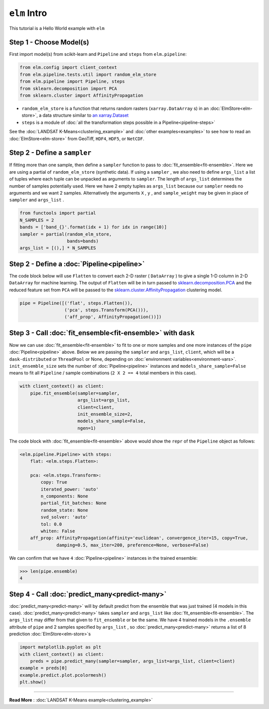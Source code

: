 ``elm`` Intro
=============

This tutorial is a Hello World example with ``elm``

Step 1 - Choose Model(s)
~~~~~~~~~~~~~~~~~~~~~~~~

First import model(s) from scikit-learn and ``Pipeline`` and ``steps`` from ``elm.pipeline``:

.. code-block:: python

    from elm.config import client_context
    from elm.pipeline.tests.util import random_elm_store
    from elm.pipeline import Pipeline, steps
    from sklearn.decomposition import PCA
    from sklearn.cluster import AffinityPropagation

.. _an xarray.Dataset: http://xarray.pydata.org/en/stable/generated/xarray.Dataset.html

* ``random_elm_store`` is a function that returns random rasters (``xarray.DataArray`` s) in an :doc:`ElmStore<elm-store>`, a data structure similar to `an xarray.Dataset`_
* ``steps`` is a module of :doc:`all the transformation steps possible in a Pipeline<pipeline-steps>`

See the :doc:`LANDSAT K-Means<clustering_example>` and :doc:`other examples<examples>` to see how to read an :doc:`ElmStore<elm-store>` from GeoTiff, ``HDF4``, ``HDF5``, or ``NetCDF``.

Step 2 - Define a ``sampler``
~~~~~~~~~~~~~~~~~~~~~~~~~~~~~

If fitting more than one sample, then define a ``sampler`` function to pass to :doc:`fit_ensemble<fit-ensemble>`.  Here we are using a partial of ``random_elm_store`` (synthetic data). If using a ``sampler`` , we also need to define ``args_list`` a list of tuples where each tuple can be unpacked as arguments to ``sampler``.  The length of ``args_list`` determines the number of samples potentially used.  Here we have 2 empty tuples as ``args_list`` because our ``sampler`` needs no arguments and we want 2 samples.  Alternatively the arguments ``X`` , ``y`` , and ``sample_weight`` may be given in place of ``sampler`` and ``args_list`` .

.. code-block:: python

    from functools import partial
    N_SAMPLES = 2
    bands = ['band_{}'.format(idx + 1) for idx in range(10)]
    sampler = partial(random_elm_store,
                      bands=bands)
    args_list = [(),] * N_SAMPLES

Step 2 - Define a :doc:`Pipeline<pipeline>`
~~~~~~~~~~~~~~~~~~~~~~~~~~~~~~~~~~~~~~~~~~~

.. _sklearn.cluster.AffinityPropagation: http://scikit-learn.org/stable/modules/generated/sklearn.cluster.AffinityPropagation.html

.. _sklearn.decomposition.PCA: http://scikit-learn.org/stable/modules/generated/sklearn.decomposition.PCA.html#sklearn.decomposition.PCA

The code block below will use ``Flatten`` to convert each 2-D raster ( ``DataArray`` ) to give a single 1-D column in 2-D ``DataArray`` for machine learning.  The output of ``Flatten`` will be in turn passed to `sklearn.decomposition.PCA`_ and the reduced feature set from ``PCA`` will be passed to the `sklearn.cluster.AffinityPropagation`_ clustering model.

.. code-block:: python

    pipe = Pipeline([('flat', steps.Flatten()),
                     ('pca', steps.Transform(PCA())),
                     ('aff_prop', AffinityPropagation())])

Step 3 - Call :doc:`fit_ensemble<fit-ensemble>` with ``dask``
~~~~~~~~~~~~~~~~~~~~~~~~~~~~~~~~~~~~~~~~~~~~~~~~~~~~~~~~~~~~~

Now we can use :doc:`fit_ensemble<fit-ensemble>` to fit to one or more samples and one more instances of the ``pipe`` :doc:`Pipeline<pipeline>` above.  Below we are passing the ``sampler`` and ``args_list``, ``client``, which will be a ``dask-distributed`` or ``ThreadPool`` or None, depending on :doc:`environment variables<environment-vars>`. ``init_ensemble_size`` sets the number of :doc:`Pipeline<pipeline>` instances and ``models_share_sample=False`` means to fit all ``Pipeline`` / sample combinations (``2 X 2 == 4`` total members in this case).

.. code-block:: python

    with client_context() as client:
        pipe.fit_ensemble(sampler=sampler,
                          args_list=args_list,
                          client=client,
                          init_ensemble_size=2,
                          models_share_sample=False,
                          ngen=1)

The code block with :doc:`fit_ensemble<fit-ensemble>` above would show the ``repr`` of the ``Pipeline`` object as follows:

.. code-block:: text

    <elm.pipeline.Pipeline> with steps:
        flat: <elm.steps.Flatten>:

        pca: <elm.steps.Transform>:
            copy: True
            iterated_power: 'auto'
            n_components: None
            partial_fit_batches: None
            random_state: None
            svd_solver: 'auto'
            tol: 0.0
            whiten: False
        aff_prop: AffinityPropagation(affinity='euclidean', convergence_iter=15, copy=True,
                  damping=0.5, max_iter=200, preference=None, verbose=False)

We can confirm that we have ``4`` :doc:`Pipeline<pipeline>` instances in the trained ensemble:

.. code-block:: python

    >>> len(pipe.ensemble)
    4

Step 4 - Call :doc:`predict_many<predict-many>`
~~~~~~~~~~~~~~~~~~~~~~~~~~~~~~~~~~~~~~~~~~~~~~~

:doc:`predict_many<predict-many>` will by default predict from the ensemble that was just trained (4 models in this case).  :doc:`predict_many<predict-many>` takes ``sampler`` and ``args_list`` like :doc:`fit_ensemble<fit-ensemble>`.  The ``args_list`` may differ from that given to ``fit_ensemble`` or be the same.  We have 4 trained models in the ``.ensemble`` attribute of ``pipe`` and 2 samples specified by ``args_list`` , so :doc:`predict_many<predict-many>` returns a list of 8 prediction :doc:`ElmStore<elm-store>`s

.. code-block:: python

    import matplotlib.pyplot as plt
    with client_context() as client:
        preds = pipe.predict_many(sampler=sampler, args_list=args_list, client=client)
    example = preds[0]
    example.predict.plot.pcolormesh()
    plt.show()

-------------

**Read More** : :doc:`LANDSAT K-Means example<clustering_example>`